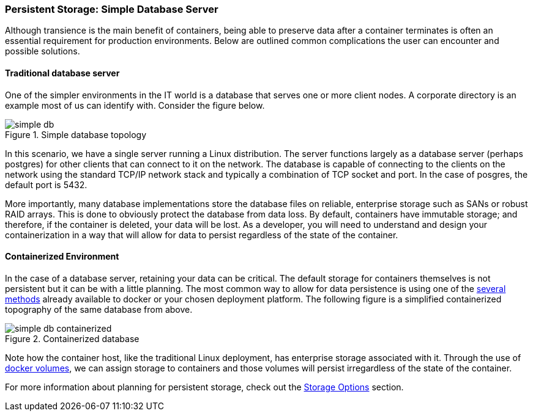 === Persistent Storage: Simple Database Server

Although transience is the main benefit of containers, being able to preserve data after a container terminates is often an essential requirement for production environments. Below are outlined common complications the user can encounter and possible solutions.  

==== Traditional database server

One of the simpler environments in the IT world is a database that serves one or more
client nodes.  A corporate directory is an example most of us can identify with.  Consider
the figure below.

.Simple database topology
image::images/simple_db.png[]

In this scenario, we have a single server running a Linux distribution.  The server functions
largely as a database server (perhaps postgres) for other clients that can connect to it on
the network.  The database is capable of connecting to the clients on the network using the
standard TCP/IP network stack and typically a combination of TCP socket and port.  In the case
of posgres, the default port is 5432.

More importantly, many database implementations store the database files on reliable, enterprise
storage such as SANs or robust RAID arrays.  This is done to obviously protect the database
from data loss. By default, containers have immutable storage; and therefore, if the container
is deleted, your data will be lost. As a developer, you will need to understand and design
your containerization in a way that will allow for data to persist regardless of the state
of the container.


==== Containerized Environment

In the case of a database server, retaining your data can be critical.  The default storage for
containers themselves is not persistent but it can be with a little planning.  The most common
way to allow for data persistence is using one of the xref:planning_storage[several methods]
already available to docker or your chosen deployment platform.  The following figure is a simplified
containerized topography of the same database from above.

.Containerized database
image::images/simple_db_containerized.png[]

Note how the container host, like the traditional Linux deployment, has enterprise storage
associated with it.  Through the use of link:https://docs.docker.com/engine/userguide/containers/dockervolumes/[docker volumes],
we can assign storage to containers and those volumes will persist irregardless of the
state of the container.

For more information about planning for persistent storage, check out the
xref:planning_storage[Storage Options] section.

